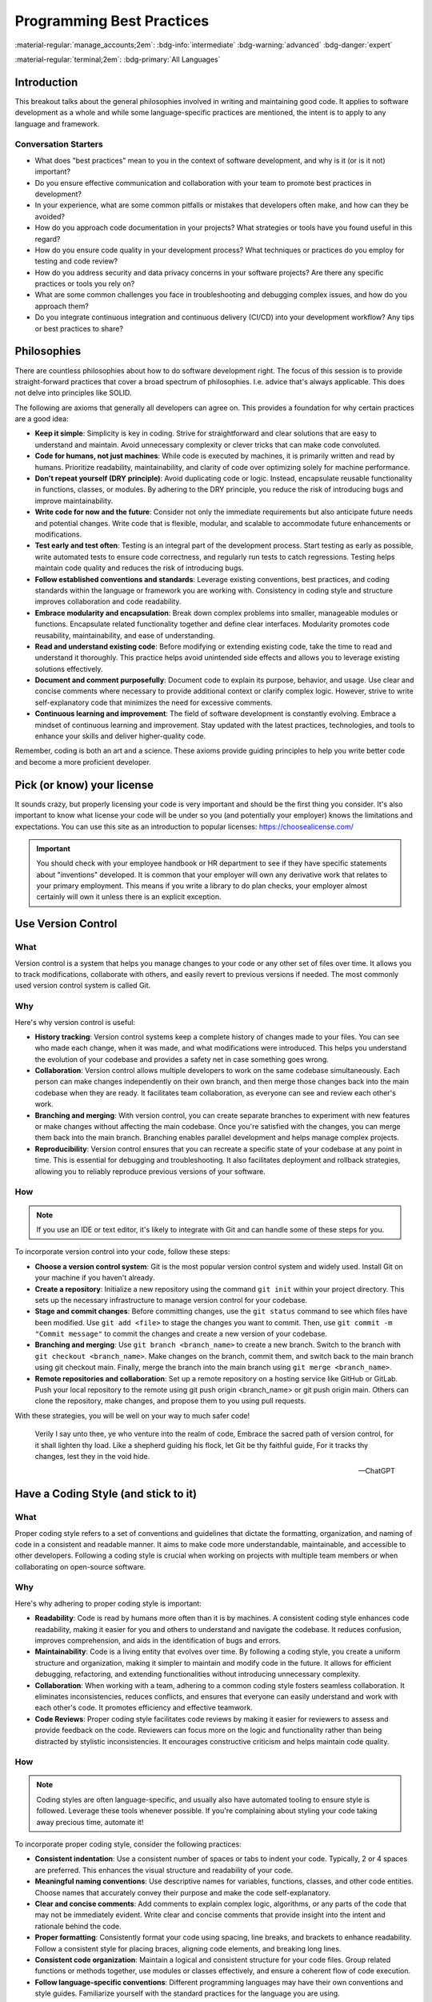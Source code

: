 ==========================
Programming Best Practices
==========================

:material-regular:`manage_accounts;2em`: :bdg-info:`intermediate` :bdg-warning:`advanced` :bdg-danger:`expert`

:material-regular:`terminal;2em`: :bdg-primary:`All Languages`

Introduction
------------

This breakout talks about the general philosophies involved in writing and maintaining
good code. It applies to software development as a whole and while some language-specific
practices are mentioned, the intent is to apply to any language and framework.

Conversation Starters
"""""""""""""""""""""

* What does "best practices" mean to you in the context of software development, and why is it (or is it not) important?
* Do you ensure effective communication and collaboration with your team to promote best practices in development?
* In your experience, what are some common pitfalls or mistakes that developers often make, and how can they be avoided?
* How do you approach code documentation in your projects? What strategies or tools have you found useful in this regard?
* How do you ensure code quality in your development process? What techniques or practices do you employ for testing and code review?
* How do you address security and data privacy concerns in your software projects? Are there any specific practices or tools you rely on?
* What are some common challenges you face in troubleshooting and debugging complex issues, and how do you approach them?
* Do you integrate continuous integration and continuous delivery (CI/CD) into your development workflow? Any tips or best practices to share?

Philosophies
------------

There are countless philosophies about how to do software development right.
The focus of this session is to provide straight-forward practices that
cover a broad spectrum of philosophies. I.e. advice that's always applicable. This does not
delve into principles like SOLID.

The following are axioms that generally all developers can agree on. This
provides a foundation for why certain practices are a good idea:

* **Keep it simple**: Simplicity is key in coding. Strive for straightforward and clear solutions that are easy to understand and maintain. Avoid unnecessary complexity or clever tricks that can make code convoluted.

* **Code for humans, not just machines**: While code is executed by machines, it is primarily written and read by humans. Prioritize readability, maintainability, and clarity of code over optimizing solely for machine performance.

* **Don't repeat yourself (DRY principle)**: Avoid duplicating code or logic. Instead, encapsulate reusable functionality in functions, classes, or modules. By adhering to the DRY principle, you reduce the risk of introducing bugs and improve maintainability.

* **Write code for now and the future**: Consider not only the immediate requirements but also anticipate future needs and potential changes. Write code that is flexible, modular, and scalable to accommodate future enhancements or modifications.

* **Test early and test often**: Testing is an integral part of the development process. Start testing as early as possible, write automated tests to ensure code correctness, and regularly run tests to catch regressions. Testing helps maintain code quality and reduces the risk of introducing bugs.

* **Follow established conventions and standards**: Leverage existing conventions, best practices, and coding standards within the language or framework you are working with. Consistency in coding style and structure improves collaboration and code readability.

* **Embrace modularity and encapsulation**: Break down complex problems into smaller, manageable modules or functions. Encapsulate related functionality together and define clear interfaces. Modularity promotes code reusability, maintainability, and ease of understanding.

* **Read and understand existing code**: Before modifying or extending existing code, take the time to read and understand it thoroughly. This practice helps avoid unintended side effects and allows you to leverage existing solutions effectively.

* **Document and comment purposefully**: Document code to explain its purpose, behavior, and usage. Use clear and concise comments where necessary to provide additional context or clarify complex logic. However, strive to write self-explanatory code that minimizes the need for excessive comments.

* **Continuous learning and improvement**: The field of software development is constantly evolving. Embrace a mindset of continuous learning and improvement. Stay updated with the latest practices, technologies, and tools to enhance your skills and deliver higher-quality code.

Remember, coding is both an art and a science. These axioms provide guiding principles to help you write better code and become a more proficient developer.

Pick (or know) your license
---------------------------

It sounds crazy, but properly licensing your code is very important and should be the first thing you consider.
It's also important
to know what license your code will be under so you (and potentially your employer) knows
the limitations and expectations. You can use this site as an introduction
to popular licenses: https://choosealicense.com/

.. important::

  You should check with your employee handbook or HR department to see if they have
  specific statements about "inventions" developed. It is common that your employer
  will own any derivative work that relates to your primary employment. This
  means if you write a library to do plan checks, your employer almost certainly
  will own it unless there is an explicit exception.

Use Version Control
-------------------

What
""""

Version control is a system that helps you manage changes to your code or any other set of files over time. It allows you to track modifications, collaborate with others, and easily revert to previous versions if needed. The most commonly used version control system is called Git.

Why
"""

Here's why version control is useful:

* **History tracking**: Version control systems keep a complete history of changes made to your files. You can see who made each change, when it was made, and what modifications were introduced. This helps you understand the evolution of your codebase and provides a safety net in case something goes wrong.

* **Collaboration**: Version control allows multiple developers to work on the same codebase simultaneously. Each person can make changes independently on their own branch, and then merge those changes back into the main codebase when they are ready. It facilitates team collaboration, as everyone can see and review each other's work.

* **Branching and merging**: With version control, you can create separate branches to experiment with new features or make changes without affecting the main codebase. Once you're satisfied with the changes, you can merge them back into the main branch. Branching enables parallel development and helps manage complex projects.

* **Reproducibility**: Version control ensures that you can recreate a specific state of your codebase at any point in time. This is essential for debugging and troubleshooting. It also facilitates deployment and rollback strategies, allowing you to reliably reproduce previous versions of your software.

How
"""

.. note::

  If you use an IDE or text editor, it's likely to integrate with Git and can handle some of these steps for you.

To incorporate version control into your code, follow these steps:

* **Choose a version control system**: Git is the most popular version control system and widely used. Install Git on your machine if you haven't already.

* **Create a repository**: Initialize a new repository using the command ``git init`` within your project directory. This sets up the necessary infrastructure to manage version control for your codebase.

* **Stage and commit changes**: Before committing changes, use the ``git status`` command to see which files have been modified. Use ``git add <file>`` to stage the changes you want to commit. Then, use ``git commit -m "Commit message"`` to commit the changes and create a new version of your codebase.

* **Branching and merging**: Use ``git branch <branch_name>`` to create a new branch. Switch to the branch with ``git checkout <branch_name>``. Make changes on the branch, commit them, and switch back to the main branch using git checkout main. Finally, merge the branch into the main branch using ``git merge <branch_name>``.

* **Remote repositories and collaboration**:
  Set up a remote repository on a hosting service like GitHub or GitLab. Push your local repository to the remote using git push origin <branch_name> or git push origin main. Others can clone the repository, make changes, and propose them to you using pull requests.

With these strategies, you will be well on your way to much safer code!

  Verily I say unto thee, ye who venture into the realm of code,
  Embrace the sacred path of version control, for it shall lighten thy load.
  Like a shepherd guiding his flock, let Git be thy faithful guide,
  For it tracks thy changes, lest they in the void hide.

  --ChatGPT

Have a Coding Style (and stick to it)
-------------------------------------

What
""""

Proper coding style refers to a set of conventions and guidelines that dictate the formatting, organization, and naming of code in a consistent and readable manner. It aims to make code more understandable, maintainable, and accessible to other developers. Following a coding style is crucial when working on projects with multiple team members or when collaborating on open-source software.

Why
"""

Here's why adhering to proper coding style is important:

* **Readability**: Code is read by humans more often than it is by machines. A consistent coding style enhances code readability, making it easier for you and others to understand and navigate the codebase. It reduces confusion, improves comprehension, and aids in the identification of bugs and errors.

* **Maintainability**: Code is a living entity that evolves over time. By following a coding style, you create a uniform structure and organization, making it simpler to maintain and modify code in the future. It allows for efficient debugging, refactoring, and extending functionalities without introducing unnecessary complexity.

* **Collaboration**: When working with a team, adhering to a common coding style fosters seamless collaboration. It eliminates inconsistencies, reduces conflicts, and ensures that everyone can easily understand and work with each other's code. It promotes efficiency and effective teamwork.

* **Code Reviews**: Proper coding style facilitates code reviews by making it easier for reviewers to assess and provide feedback on the code. Reviewers can focus more on the logic and functionality rather than being distracted by stylistic inconsistencies. It encourages constructive criticism and helps maintain code quality.

How
"""

.. note::

  Coding styles are often language-specific, and usually also have automated tooling to ensure
  style is followed. Leverage these tools whenever possible. If you're complaining about styling
  your code taking away precious time, automate it!

To incorporate proper coding style, consider the following practices:

* **Consistent indentation**: Use a consistent number of spaces or tabs to indent your code. Typically, 2 or 4 spaces are preferred. This enhances the visual structure and readability of your code.

* **Meaningful naming conventions**: Use descriptive names for variables, functions, classes, and other code entities. Choose names that accurately convey their purpose and make the code self-explanatory.

* **Clear and concise comments**: Add comments to explain complex logic, algorithms, or any parts of the code that may not be immediately evident. Write clear and concise comments that provide insight into the intent and rationale behind the code.

* **Proper formatting**: Consistently format your code using spacing, line breaks, and brackets to enhance readability. Follow a consistent style for placing braces, aligning code elements, and breaking long lines.

* **Consistent code organization**: Maintain a logical and consistent structure for your code files. Group related functions or methods together, use modules or classes effectively, and ensure a coherent flow of code execution.

* **Follow language-specific conventions**: Different programming languages may have their own conventions and style guides. Familiarize yourself with the standard practices for the language you are using.

.. tip:: Several of us at Radformation use ``pre-commit``, which is an amazing tool for automatically performing cleanup, styling, and other tasks. `pre-commit <pre-commit.com>`__

:material-regular:`terminal;2em`: :bdg-primary:`Python`

In Python, there are several popular coding style libraries and conventions that help enforce consistent coding practices. Here are a few examples:

* **PEP 8**: PEP 8 is the official style guide for Python code. It covers topics such as indentation, naming conventions, line length, and code layout. Many Python developers follow PEP 8 to maintain a standardized and readable codebase.

* **pylint**: pylint is a widely used static code analysis tool for Python. It checks your code against various coding standards, including PEP 8 guidelines. Pylint can be configured to provide warnings and suggestions to ensure code quality and adherence to coding style.

* **Black**: Black is a highly opinionated code formatter for Python. It automatically formats your code to adhere to PEP 8 guidelines. Black focuses on code consistency and eliminates debates over formatting choices by providing a single standardized format.

:material-regular:`terminal;2em`: :bdg-primary:`C#`

In C#, there are also coding style libraries and patterns that help maintain consistency across projects:

* **Framework Design Guidelines**: The Framework Design Guidelines, published by Microsoft, provide recommendations for designing and coding .NET Framework libraries. It covers topics such as naming conventions, exception handling, and best practices. The guidelines ensure consistency when developing C# libraries.

* **StyleCop**: StyleCop is a static code analysis tool for C# that enforces a set of coding style rules. It checks your code against a predefined set of guidelines and generates warnings or errors for violations. StyleCop integrates with popular IDEs and build systems to provide real-time feedback.

* **Code Analysis**: Visual Studio and other C# IDEs offer built-in code analysis tools. These tools provide suggestions and warnings based on established coding style rules. Code analysis can be customized to fit your coding standards and can be integrated into the development workflow.

:material-regular:`terminal;2em`: :bdg-primary:`Matlab`

For MATLAB:

* **MATLAB Style Guidelines**: MATLAB has its own official style guidelines that provide recommendations for writing MATLAB code. It covers topics such as naming conventions, indentation, commenting, and best practices. Following these guidelines helps create code that is more readable and maintainable.

* **mlint**: mlint is a built-in code analyzer in MATLAB that checks for potential coding issues, such as unused variables, missing or mismatched parentheses, and other style violations. It helps identify potential bugs and enforces certain coding conventions.

* **MATLAB Code Analyzer**: MATLAB also provides a Code Analyzer tool that performs static code analysis. It offers suggestions and warnings for potential improvements and helps maintain consistent coding style. The Code Analyzer integrates with the MATLAB editor and can be customized to match your coding standards.

:material-regular:`terminal;2em`: :bdg-primary:`JavaScript`

For JavaScript:

* **JavaScript Standard Style**: JavaScript Standard Style is a popular coding style guide and linting tool for JavaScript code. It enforces a set of rules that promote consistent coding practices and best practices. It covers areas like indentation, spacing, naming conventions, and more.

* **ESLint**: ESLint is a highly configurable and widely used JavaScript linter. It allows you to define your own coding style rules or use predefined configurations. ESLint can catch common programming errors, enforce code style guidelines, and encourage better coding practices.

* **Prettier**: Prettier is a code formatter that supports JavaScript (and many other languages). It automatically formats your code based on predefined rules, ensuring consistent code style across the project. Prettier can be integrated with popular editors and build systems, allowing for automatic code formatting on save or during development.

Document your code
------------------

Good documentation is not just about adding a few comments here and there.
It should be clear, concise, and up to date.
It's an ongoing process that should be integrated into your development workflow from the beginning.
By documenting your code effectively, you contribute to its longevity, readability, and ease of maintenance.
Even if you're the only user of your code, it's still important to write documentation.
Coming back to code 6 months later (or even a week sometimes!) is dramatically easier
when there is documentation.

.. note::

  There is considerable disagreement in software development about how and how much you should
  document your code. Always err on the side of too much. Your future self will thank you.

.. important::

  The rule of thumb when writing comments or inline documentation is "Why?", not "What?"

What
""""

Documentation in code refers to the process of providing explanations, comments, and other supplementary information to make the code more understandable and maintainable. It serves as a valuable resource for developers, making it easier to comprehend the code's purpose, functionality, and usage.

Why
"""

Here's why you should document your code:

* **Clarity and Understanding**: Documentation helps you and other developers understand the codebase, its logic, and how different components interact with each other. It provides context, explanations, and examples that clarify the code's intent and functionality.

* **Maintenance and Debugging**: Well-documented code is easier to maintain and debug. By providing clear explanations, you make it simpler for yourself and others to troubleshoot issues, fix bugs, and make modifications in the future.

* **Collaboration and Knowledge Sharing**: Documentation facilitates collaboration among team members. It allows developers to share their insights, strategies, and knowledge with others, fostering effective teamwork. It also helps onboard new developers quickly and reduces the learning curve.

* **Reusability and Extensibility**: Documented code can be easily reused and extended. When you document your functions, classes, and APIs, it becomes easier for others to understand how to leverage and build upon your code. This promotes code reusability and encourages the development of robust and scalable systems.

How
"""

To effectively document your code, consider the following practices:

* **Comments**: Use comments to provide explanations for complex logic, algorithms, or any parts of the code that might be unclear. Describe the purpose, inputs, outputs, and any important considerations. Commenting is particularly helpful when the code is not self-explanatory.

* **Function and Class Documentation**: Document your functions and classes with clear and concise descriptions of their purpose, parameters, return values, and any exceptions or side effects. Consider using standard documentation formats like Javadoc for Java, Sphinx for Python, or JSDoc for JavaScript to generate API documentation automatically.

* **Readme Files**: Include a Readme file in your code repository that provides an overview of the project, installation instructions, usage examples, and any relevant information. This serves as a guide for developers who encounter your codebase for the first time.

* **Tutorials and Examples**: Provide tutorials, usage examples, or sample code to demonstrate how to use different parts of your codebase. This helps users understand the intended usage and encourages best practices.

* **Documentation Generation Tools**: Utilize documentation generation tools specific to your programming language, such as Doxygen, Sphinx, or JSDoc. These tools can extract code annotations and comments to generate formatted documentation in various output formats (HTML, PDF, etc.).

Examples
^^^^^^^^

.. tab-set-code::

  .. code-block:: python

    # Bad Comment
    # Iterate over the list and print each element
    for item in my_list:
        print(item)

    # Good Comment
    # Display the list contents for debugging purposes
    for item in my_list:
        print(item)

  .. code-block:: c#

    // Bad Comment
    // Loop through the array and calculate the sum
    foreach (int number in numbers)
    {
        sum += number;
    }

    // Good Comment
    // Accumulate the sum of the array elements for statistical analysis
    foreach (int number in numbers)
    {
        sum += number;
    }



In the bad comment, the comment merely repeats what the code is doing, which is already evident from the code itself. The comment adds no additional value and becomes redundant.

In contrast, the good comment explains why the code exists and provides context. It clarifies that the average value calculated will be used to determine the overall performance, offering insights into the purpose and significance of the code.

Naming (don't use i)
--------------------

What
""""

Naming is an essential aspect of writing clean and maintainable code. It involves giving meaningful and descriptive names to variables, functions, and classes that reflect their purpose and contents. Let's explore what good variable naming is, why it is important, and how you can effectively use it in your code.

Why
"""

* **Readability and Maintainability**: Clear and meaningful variable names enhance the readability of your code, making it easier for you and others to understand and maintain it. It eliminates the need for additional comments or excessive mental effort to decipher the purpose of variables.
* **Self-Documenting Code**: Well-named variables act as documentation within your code. They provide context and help in understanding the intent and behavior of the code without the need for additional explanations.
* **Collaboration**: When working in a team, good variable naming promotes effective collaboration. Other developers can quickly grasp the purpose and usage of variables, leading to better communication and smoother collaboration.

How
"""

* **Be descriptive**: Choose names that clearly describe the purpose or content of the variable. Use meaningful and specific terms that convey the intent.
* **Use proper casing**: Follow a consistent naming convention. In Python, it is common to use ``snake_case`` (e.g., ``my_variable``) while in C#, ``camelCase`` (e.g., ``myVariable``) is typically used.
* **Avoid abbreviations and acronyms**: Unless the abbreviation is widely recognized and commonly used, avoid excessive use of abbreviations or acronyms. Opt for descriptive names instead.
* **Keep it concise**: While being descriptive, aim for concise variable names. Strike a balance between clarity and verbosity to avoid unnecessarily long names that can hinder readability.
* **Use meaningful prefixes or suffixes**: If needed, use prefixes or suffixes to provide additional context or distinguish variables of similar types. For example, prefixing ``is_...`` for boolean variables or suffixing ``..._list`` for list variables.
* **Avoid misleading names**: Choose names that accurately reflect the purpose of the variable and avoid names that may lead to confusion or misinterpretation.
* **Update names when necessary**: If the purpose or scope of a variable changes, update its name accordingly to maintain clarity and accuracy.
* **Use Verbs for Functions**: Begin function names with verbs to indicate the action being performed. Use action words that accurately describe what the function does. This provides a clear indication of the purpose and behavior of the function.
* **Use Nouns for Classes**: Class names should be nouns or noun phrases that represent the entities or concepts being modeled. Class names should reflect the nature of the objects they represent, making it easier to understand their purpose and usage.

Examples
^^^^^^^^

Generic names
*************

.. tab-set-code::

  .. code-block:: python

    # Bad Practice
    a = 10
    b = 5
    c = a + b
    print(c)  # What do 'a', 'b', and 'c' represent?

    # Good Practice
    first_number = 10
    second_number = 5
    sum_of_numbers = first_number + second_number
    print(sum_of_numbers)  # Clearly indicates the purpose of the variables

  .. code-block:: c#

    // Bad Practice
    int a = 10;
    int b = 5;
    int c = a + b;
    Console.WriteLine(c);  // What do 'a', 'b', and 'c' represent?

    // Good Practice
    int firstNumber = 10;
    int secondNumber = 5;
    int sumOfNumbers = firstNumber + secondNumber;
    Console.WriteLine(sumOfNumbers);  // Clearly indicates the purpose of the variables


Single-letter variables
***********************

.. tab-set-code::

  .. code-block:: python

    # Bad Practice
    for i in range(5):
        print(i)  # What does 'i' represent?

    # Good Practice
    for number in range(5):
        print(number)  # 'number' is more descriptive and clarifies the purpose

  .. code-block:: c#

    // Bad Practice
    for (int i = 0; i < 5; i++)
    {
        Console.WriteLine(i);  // What does 'i' represent?
    }

    // Good Practice
    for (int number = 0; number < 5; number++)
    {
        Console.WriteLine(number);  // 'number' is more descriptive and clarifies the purpose
    }

Verb-based function names
*************************

.. tab-set-code::

  .. code-block:: python

    # Bad Examples
    def func1(a, b):
        # This function calculates the sum of two numbers
        return a + b


    def x(a, b):
        # This function adds two numbers
        return a + b


    # Good Examples
    def calculate_sum(a, b):
        # This function calculates the sum of two numbers
        return a + b


    def add_numbers(a, b):
        # This function adds two numbers
        return a + b

  .. code-block:: c#

    // Bad Examples
    public int F1(int x, int y)
    {
        // This method calculates the sum of two numbers
        return x + y;
    }

    public int A(int x, int y)
    {
        // This method adds two numbers
        return x + y;
    }

    // Good Examples
    public int CalculateSum(int x, int y)
    {
        // This method calculates the sum of two numbers
        return x + y;
    }

    public int AddNumbers(int x, int y)
    {
        // This method adds two numbers
        return x + y;
    }



Code Organization
-----------------

What
""""

Code organization and structure refer to the way code is arranged, grouped, and formatted within a software project. It involves dividing code into logical components and defining clear relationships between them.

Why
"""

* **Readability**: Well-organized code is easier to read and understand, both for the original author and for other developers who may need to work on the codebase. Clear code organization allows for quick navigation and comprehension of the code's structure and logic.
* **Maintainability**: A well-structured codebase is easier to maintain and update. Code organization facilitates the identification of specific modules, functions, or classes, enabling developers to locate and modify code efficiently.
* **Scalability**: Code that is organized and structured properly is more scalable. It can accommodate future changes and additions without introducing excessive complexity or risking unintended side effects.
* **Collaboration**: When multiple developers work on a project, a consistent code organization and structure promote collaboration. It enables team members to understand each other's code, collaborate effectively, and seamlessly integrate their work.

How
"""

* **Modularization**: Divide your code into modular components, such as functions, classes, or modules, based on their functionality and responsibilities. Each component should have a clear purpose and be self-contained.
* **Naming conventions**: Follow consistent naming conventions for variables, functions, classes, and other code elements. Use descriptive and meaningful names that accurately reflect their purpose and content.
* **File organization**: Organize your code files logically, grouping related files together. Use directories or packages to group files that belong to the same module or functionality.
* **Code formatting**: Maintain a consistent code style and formatting throughout the project. Use indentation, spacing, and line breaks consistently to improve readability and ensure that code is visually appealing.
* **Commenting and documentation**: Include comments and documentation to provide additional context, clarify complex logic, and explain the purpose and behavior of the code.
* **Separation of concerns**: Separate different concerns or functionalities, such as user interface, business logic, and data access, into distinct modules or classes. This promotes modularity, readability, and easier maintenance.
* **Dependency management**: Manage dependencies carefully, ensuring that components are appropriately decoupled and that dependencies are clearly defined and manageable.
* **Code reuse**: Identify common functionalities that can be abstracted into reusable functions or classes. Encapsulate them in separate modules to promote code reuse and reduce redundancy.


Testing
-------

  "Program testing can be used to show the presence of bugs, but never to show their absence!"

  -- Edsger Dijkstra

What
""""

There are generally 3 types of tests that should be written: unit tests, integration tests, and end-to-end tests.
They may not all apply all the time, but they should be evaluated all the time.

.. list-table:: Testing type comparison
  :header-rows: 1

  * -
    - Complexity
    - Cost [#]_
    - Abstraction Level
  * - Unit Testing
    - Low
    - Low
    - Low-Medium
  * - Integration Testing
    - Medium
    - Medium
    - Medium-High
  * - End-to-end Testing
    - High
    - High
    - High

.. [#] Cost refers to both execution cost (how long the test takes to run) and developer cost to write.

Unit Testing
^^^^^^^^^^^^

Unit testing is a testing methodology that focuses on testing individual units or components of a software system. A unit can be a function, a method, a class, or any other self-contained piece of code. The purpose of unit testing is to verify that each unit behaves as expected and produces the correct output for a given input. Unit tests are typically written by developers and executed in isolation, without dependencies on external systems or resources.

Integration Testing
^^^^^^^^^^^^^^^^^^^

Integration testing is a testing approach that focuses on testing the interactions between different components or modules of a software system. It aims to validate that the integrated components work together correctly and produce the expected results. Integration testing involves testing the interfaces, data flow, and communication between components. Unlike unit tests, integration tests involve multiple units working together and may require the use of stubs, mocks, or test doubles to simulate external dependencies.

End-to-end Testing
^^^^^^^^^^^^^^^^^^

End-to-end testing is a comprehensive testing approach that verifies the entire system's behavior and functionality from start to end. It tests the system as a whole, including all integrated components, external dependencies, and interactions with external systems or resources. End-to-end testing simulates real-world scenarios and user workflows to ensure that the system functions correctly and meets the desired requirements. It focuses on validating the system's behavior from the user's perspective and may involve automated or manual testing techniques.

Why
"""


Writing unit, integration, and end-to-end tests is essential for several reasons:

* **Ensuring Correctness**: Tests help verify that your code behaves as intended and produces the expected results. They catch bugs, errors, and unexpected behavior, ensuring the correctness of your software system.

* **Quality Assurance**: Tests serve as a quality assurance mechanism, helping to maintain and improve the overall quality of your code. They provide confidence that your code meets the desired requirements and specifications.

* **Early Detection of Issues**: By writing tests, you can catch issues early in the development process. Tests enable you to identify and fix problems at a smaller scope (unit tests) or when components are integrated (integration tests). This saves time, effort, and resources compared to discovering and fixing issues in a larger, integrated system.

* **Facilitating Refactoring and Maintenance**: Tests provide a safety net when making changes to your codebase. When you refactor or modify existing code, tests act as a guard, helping ensure that the desired behavior is maintained and that changes do not introduce unintended consequences. Tests make code maintenance and updates more manageable and less error-prone.

* **Encouraging Modularity and Separation of Concerns**: Tests promote modular and loosely coupled code by focusing on individual units (unit tests) and their integration (integration tests). This encourages good software engineering practices such as separation of concerns and modularity, leading to cleaner, more maintainable code.

* **Supporting Collaboration and Teamwork**: Tests serve as executable documentation, making it easier for other developers to understand and work with your codebase. They enhance collaboration by providing clear expectations and requirements for each component, allowing team members to work independently and confidently integrate their changes.

* **Regression Testing**: Tests help identify regressions, i.e., unintended changes in behavior, when modifications or new features are added. By re-running tests regularly, you can ensure that existing functionality remains intact, preventing regressions and maintaining the stability of your software.

* **Customer Confidence**: Well-tested code inspires confidence in customers and stakeholders. Demonstrating a comprehensive testing strategy assures them that your software has undergone rigorous testing and is less prone to bugs and unexpected behavior.

How
"""

Getting started with writing unit, integration, and end-to-end tests involves a few key steps:

* **Understand the Testing Concepts**:
Familiarize yourself with the concepts and principles of unit testing, integration testing, and end-to-end testing. Understand how they differ, their purposes, and when to apply each type of test.

* **Select a Testing Framework**:
Choose a testing framework or tool that is compatible with the programming language and framework you are using. Popular frameworks for unit testing in Python include pytest and unittest, while in C#, you can use frameworks like NUnit or MSTest. For integration and end-to-end testing, frameworks like Selenium, Cypress, or Appium can be used.

* **Identify Testable Units and Scenarios**:
Determine the units (functions, methods, classes, components) that need to be tested. Identify the scenarios or use cases that should be covered by your tests. Start with small, focused units or components for unit testing and gradually progress to integration and end-to-end scenarios.

* **Write Unit Tests**:
Begin by writing unit tests for individual units or components. Create test cases that cover different input variations, edge cases, and expected outputs. Use assertions to verify that the actual results match the expected results. Aim for comprehensive test coverage and prioritize critical and complex code paths.

* **Implement Integration Tests**:
Once you have unit tests in place, move on to integration testing. Write tests that verify the interactions and integration between different components or modules. Mock or stub external dependencies to isolate the units being tested. Focus on testing the integration points, data flow, and communication between components.

* **Develop End-to-End Tests**:
With unit and integration tests in place, proceed to end-to-end testing. Develop tests that validate the system's behavior from a user's perspective. Define test scenarios that cover critical user workflows and simulate real-world interactions. Automate the tests using appropriate frameworks and tools, or perform manual testing if necessary.

* **Automate and Integrate Tests**:
Automate the execution of tests to ensure they can be run consistently and efficiently. Integrate the tests into your continuous integration and delivery (CI/CD) pipeline to enable automated testing as part of your software development process. This helps catch issues early and maintain code quality.

* **Run and Refine Tests**:
Execute your tests regularly to catch regressions and ensure the codebase remains stable. Refine your tests as you uncover new edge cases or scenarios that need coverage. Update and maintain your test suite as the codebase evolves or new features are added.

* **Use Test Reporting and Analysis**:
Leverage the reporting and analysis capabilities of your chosen testing framework or tools. Review test results, identify failures or issues, and investigate their causes. Use the feedback from your tests to improve the quality of your codebase and address any deficiencies or bugs.

* **Learn from Resources and Examples**:
Utilize online resources, tutorials, documentation, and examples to learn more about testing techniques, best practices, and common patterns. Study code examples and explore open-source projects to understand how testing is implemented effectively in real-world scenarios.

Remember that writing tests is an iterative process. Start small, gradually increase test coverage, and continuously refine and expand your test suite. Embrace test-driven development (TDD) principles, where you write tests before implementing the actual code, as it helps drive better design and maintainable code.

Lastly, seek feedback from experienced developers or testing experts, participate in relevant communities or forums, and collaborate with your team members to improve your testing skills and knowledge.

Examples
^^^^^^^^

.. tab-set-code::

  .. code-block:: python

    import unittest


    def add_numbers(a, b):
        return a + b


    class TestMathFunctions(unittest.TestCase):
        def test_add_numbers(self):
            result = add_numbers(2, 3)
            self.assertEqual(result, 5)

        def test_add_numbers_with_negative(self):
            result = add_numbers(-4, 5)
            self.assertEqual(result, 1)

        def test_add_numbers_with_zero(self):
            result = add_numbers(10, 0)
            self.assertEqual(result, 10)


    if __name__ == "__main__":
        unittest.main()

  .. code-block:: c#

    using NUnit.Framework;

    public class MathFunctions
    {
        public int AddNumbers(int a, int b)
        {
            return a + b;
        }
    }

    [TestFixture]
    public class MathFunctionsTests
    {
        [Test]
        public void AddNumbers_ValidInput_ReturnsSum()
        {
            MathFunctions math = new MathFunctions();
            int result = math.AddNumbers(2, 3);
            Assert.AreEqual(5, result);
        }

        [Test]
        public void AddNumbers_NegativeNumbers_ReturnsSum()
        {
            MathFunctions math = new MathFunctions();
            int result = math.AddNumbers(-4, 5);
            Assert.AreEqual(1, result);
        }

        [Test]
        public void AddNumbers_ZeroInput_ReturnsOtherNumber()
        {
            MathFunctions math = new MathFunctions();
            int result = math.AddNumbers(10, 0);
            Assert.AreEqual(10, result);
        }
    }

Error-Handling
--------------

What
""""

Error handling is the process of identifying, anticipating, and managing errors or exceptions that can occur during the execution of a program. It involves implementing mechanisms to gracefully handle and recover from unexpected situations, preventing the program from crashing or producing incorrect results.

Why
"""

Why is Error Handling Important?

* **Robustness and Reliability**: Proper error handling ensures that your program can handle unexpected situations gracefully, preventing crashes or incorrect behavior. It improves the overall robustness and reliability of your software.

* **User Experience**: Effective error handling provides better user experience by presenting meaningful error messages or feedback when something goes wrong. Users appreciate clear and informative error messages that help them understand the issue and guide them towards resolving it.

* **Debugging and Troubleshooting**: Error handling aids in troubleshooting and debugging. By capturing and logging error details, you can investigate issues, identify the root causes, and fix them more effectively. Error messages and logs provide valuable insights into the execution flow and potential issues within your code.

* **Security**: Error handling plays a role in security by preventing information leakage. Properly handling errors ensures that sensitive information or system details are not exposed to potential attackers.

How
"""

Getting Started with Error Handling:

* **Identify Potential Errors**: Analyze your code to identify potential areas where errors or exceptions may occur. This could include input validation, file operations, network communication, database interactions, or external dependencies.

* **Understand Exception Handling Mechanisms**: Learn about the exception handling mechanisms provided by your programming language. For example, in Python, exceptions are caught using try-except blocks, while in C#, it is done using try-catch blocks.

* **Use Proper Exception Types**: Choose the appropriate exception types for different error scenarios. Most programming languages provide a hierarchy of exception classes that cover various types of errors. Selecting the right exception type helps in understanding and handling specific errors accurately.

* **Implement Error Handling Logic**: Add error handling logic in relevant parts of your code. Wrap the code that might throw exceptions within appropriate try-except (or try-catch) blocks. Handle exceptions by providing meaningful error messages, logging relevant information, and taking appropriate corrective actions.

* **Graceful Degradation**: Consider how your program can gracefully degrade when encountering errors. Determine fallback strategies, alternative paths, or recovery mechanisms to ensure that your program can continue functioning or provide alternative solutions when errors occur.

* **Logging and Reporting**: Implement a logging mechanism to capture relevant error details, including the error message, stack trace, timestamp, and any additional context. Use a logging library or framework to centralize and manage the logs effectively.

* **Test and Iterate**: Create test cases that cover various error scenarios and validate that your error handling mechanisms work as intended. Test both expected and unexpected error conditions to ensure that your code responds appropriately. Iterate on your error handling logic based on test results and feedback.

* **Consider Security and Privacy**: Take into account security and privacy concerns while handling errors. Avoid exposing sensitive information in error messages, sanitize user inputs, and handle potential security-related errors carefully.

* **Learn from Best Practices**: Study error handling best practices and patterns in your programming language and industry. Understand how to handle specific types of errors, such as network failures, file I/O errors, or database connection issues, in a consistent and effective manner.

* **Review and Refactor**: Regularly review your error handling code and refactor it to improve clarity, efficiency, and maintainability. Remove redundant or unnecessary error handling blocks and ensure consistency in your approach throughout the codebase.

Examples
^^^^^^^^

.. tab-set-code::

  .. code-block:: python

    # example 1
    try:
        # Code that may raise an exception
        result = 10 / 0
    except ZeroDivisionError:
        # Handling a specific exception
        print("Error: Division by zero occurred.")
    except Exception as e:
        # Handling any other exception
        print("An error occurred:", str(e))

    # example 2
    try:
        # Code that may raise an exception
        file = open("existing_file.txt", "r")
        # Perform some operations with the file
    except FileNotFoundError:
        print("Error: File not found.")
    except Exception as e:
        print("An error occurred:", str(e))
    finally:
        # Cleanup code that always executes
        file.close()

  .. code-block:: c#

    // Example 1
    try
    {
        // Code that may throw an exception
        int result = 10 / 0;
    }
    catch (DivideByZeroException)
    {
        // Handling a specific exception
        Console.WriteLine("Error: Division by zero occurred.");
    }
    catch (Exception e)
    {
        // Handling any other exception
        Console.WriteLine("An error occurred: " + e.Message);
    }

    // Example 2
    try
    {
        // Code that may throw an exception
        using (StreamReader sr = new StreamReader("existing_file.txt"))
        {
            // Perform some operations with the file
        }
    }
    catch (FileNotFoundException)
    {
        Console.WriteLine("Error: File not found.");
    }
    catch (Exception e)
    {
        Console.WriteLine("An error occurred: " + e.Message);
    }
    finally
    {
        // Cleanup code that always executes
        sr?.Dispose();
    }
